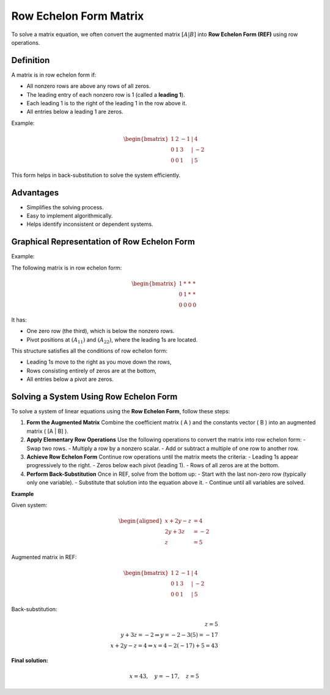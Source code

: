 Row Echelon Form Matrix
=======================

To solve a matrix equation, we often convert the augmented matrix :math:`[A | B]` into **Row Echelon Form (REF)** using row operations.

Definition
----------

A matrix is in row echelon form if:

- All nonzero rows are above any rows of all zeros.
- The leading entry of each nonzero row is 1 (called a **leading 1**).
- Each leading 1 is to the right of the leading 1 in the row above it.
- All entries below a leading 1 are zeros.

Example:

.. math::

    \begin{bmatrix}
    1 & 2 & -1 & | & 4 \\
    0 & 1 & 3 & | & -2 \\
    0 & 0 & 1 & | & 5
    \end{bmatrix}

This form helps in back-substitution to solve the system efficiently.

Advantages
----------

- Simplifies the solving process.
- Easy to implement algorithmically.
- Helps identify inconsistent or dependent systems.

Graphical Representation of Row Echelon Form
--------------------------------------------

Example:

The following matrix is in row echelon form:

.. math::

    \begin{bmatrix}
    1 & * & * & * \\
    0 & 1 & * & * \\
    0 & 0 & 0 & 0
    \end{bmatrix}

It has:

- One zero row (the third), which is below the nonzero rows.
- Pivot positions at :math:`(A_{11})` and :math:`(A_{22})`, where the leading 1s are located.

This structure satisfies all the conditions of row echelon form:

- Leading 1s move to the right as you move down the rows,
- Rows consisting entirely of zeros are at the bottom,
- All entries below a pivot are zeros.

Solving a System Using Row Echelon Form
---------------------------------------

To solve a system of linear equations using the **Row Echelon Form**, follow these steps:

1. **Form the Augmented Matrix**  
   Combine the coefficient matrix \( A \) and the constants vector \( B \) into an augmented matrix \( [A | B] \).

2. **Apply Elementary Row Operations**  
   Use the following operations to convert the matrix into row echelon form:
   - Swap two rows.
   - Multiply a row by a nonzero scalar.
   - Add or subtract a multiple of one row to another row.

3. **Achieve Row Echelon Form**  
   Continue row operations until the matrix meets the criteria:
   - Leading 1s appear progressively to the right.
   - Zeros below each pivot (leading 1).
   - Rows of all zeros are at the bottom.

4. **Perform Back-Substitution**  
   Once in REF, solve from the bottom up:
   - Start with the last non-zero row (typically only one variable).
   - Substitute that solution into the equation above it.
   - Continue until all variables are solved.

**Example**

Given system:

.. math::

    \begin{aligned}
    x + 2y - z &= 4 \\
    2y + 3z &= -2 \\
    z &= 5
    \end{aligned}

Augmented matrix in REF:

.. math::

    \begin{bmatrix}
    1 & 2 & -1 & | & 4 \\
    0 & 1 & 3 & | & -2 \\
    0 & 0 & 1 & | & 5
    \end{bmatrix}

Back-substitution:

.. math::

    z = 5 \\
    y + 3z = -2 \Rightarrow y = -2 - 3(5) = -17 \\
    x + 2y - z = 4 \Rightarrow x = 4 - 2(-17) + 5 = 43

**Final solution:**

.. math::

    x = 43,\quad y = -17,\quad z = 5